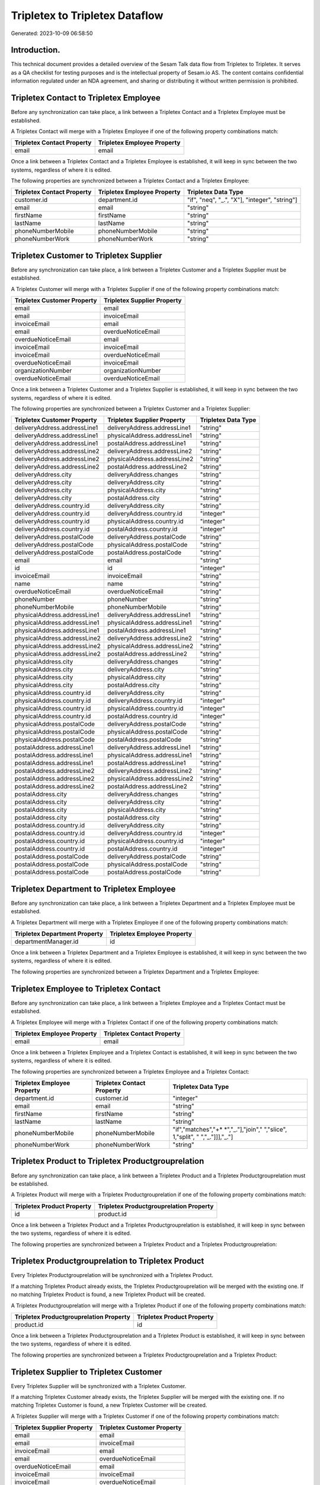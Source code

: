 ===============================
Tripletex to Tripletex Dataflow
===============================

Generated: 2023-10-09 06:58:50

Introduction.
------------

This technical document provides a detailed overview of the Sesam Talk data flow from Tripletex to Tripletex. It serves as a QA checklist for testing purposes and is the intellectual property of Sesam.io AS. The content contains confidential information regulated under an NDA agreement, and sharing or distributing it without written permission is prohibited.

Tripletex Contact to Tripletex Employee
---------------------------------------
Before any synchronization can take place, a link between a Tripletex Contact and a Tripletex Employee must be established.

A Tripletex Contact will merge with a Tripletex Employee if one of the following property combinations match:

.. list-table::
   :header-rows: 1

   * - Tripletex Contact Property
     - Tripletex Employee Property
   * - email
     - email

Once a link between a Tripletex Contact and a Tripletex Employee is established, it will keep in sync between the two systems, regardless of where it is edited.

The following properties are synchronized between a Tripletex Contact and a Tripletex Employee:

.. list-table::
   :header-rows: 1

   * - Tripletex Contact Property
     - Tripletex Employee Property
     - Tripletex Data Type
   * - customer.id
     - department.id
     - "if", "neq", "_.", "X"], "integer", "string"]
   * - email
     - email
     - "string"
   * - firstName
     - firstName
     - "string"
   * - lastName
     - lastName
     - "string"
   * - phoneNumberMobile
     - phoneNumberMobile
     - "string"
   * - phoneNumberWork
     - phoneNumberWork
     - "string"


Tripletex Customer to Tripletex Supplier
----------------------------------------
Before any synchronization can take place, a link between a Tripletex Customer and a Tripletex Supplier must be established.

A Tripletex Customer will merge with a Tripletex Supplier if one of the following property combinations match:

.. list-table::
   :header-rows: 1

   * - Tripletex Customer Property
     - Tripletex Supplier Property
   * - email
     - email
   * - email
     - invoiceEmail
   * - invoiceEmail
     - email
   * - email
     - overdueNoticeEmail
   * - overdueNoticeEmail
     - email
   * - invoiceEmail
     - invoiceEmail
   * - invoiceEmail
     - overdueNoticeEmail
   * - overdueNoticeEmail
     - invoiceEmail
   * - organizationNumber
     - organizationNumber
   * - overdueNoticeEmail
     - overdueNoticeEmail

Once a link between a Tripletex Customer and a Tripletex Supplier is established, it will keep in sync between the two systems, regardless of where it is edited.

The following properties are synchronized between a Tripletex Customer and a Tripletex Supplier:

.. list-table::
   :header-rows: 1

   * - Tripletex Customer Property
     - Tripletex Supplier Property
     - Tripletex Data Type
   * - deliveryAddress.addressLine1
     - deliveryAddress.addressLine1
     - "string"
   * - deliveryAddress.addressLine1
     - physicalAddress.addressLine1
     - "string"
   * - deliveryAddress.addressLine1
     - postalAddress.addressLine1
     - "string"
   * - deliveryAddress.addressLine2
     - deliveryAddress.addressLine2
     - "string"
   * - deliveryAddress.addressLine2
     - physicalAddress.addressLine2
     - "string"
   * - deliveryAddress.addressLine2
     - postalAddress.addressLine2
     - "string"
   * - deliveryAddress.city
     - deliveryAddress.changes
     - "string"
   * - deliveryAddress.city
     - deliveryAddress.city
     - "string"
   * - deliveryAddress.city
     - physicalAddress.city
     - "string"
   * - deliveryAddress.city
     - postalAddress.city
     - "string"
   * - deliveryAddress.country.id
     - deliveryAddress.city
     - "string"
   * - deliveryAddress.country.id
     - deliveryAddress.country.id
     - "integer"
   * - deliveryAddress.country.id
     - physicalAddress.country.id
     - "integer"
   * - deliveryAddress.country.id
     - postalAddress.country.id
     - "integer"
   * - deliveryAddress.postalCode
     - deliveryAddress.postalCode
     - "string"
   * - deliveryAddress.postalCode
     - physicalAddress.postalCode
     - "string"
   * - deliveryAddress.postalCode
     - postalAddress.postalCode
     - "string"
   * - email
     - email
     - "string"
   * - id
     - id
     - "integer"
   * - invoiceEmail
     - invoiceEmail
     - "string"
   * - name
     - name
     - "string"
   * - overdueNoticeEmail
     - overdueNoticeEmail
     - "string"
   * - phoneNumber
     - phoneNumber
     - "string"
   * - phoneNumberMobile
     - phoneNumberMobile
     - "string"
   * - physicalAddress.addressLine1
     - deliveryAddress.addressLine1
     - "string"
   * - physicalAddress.addressLine1
     - physicalAddress.addressLine1
     - "string"
   * - physicalAddress.addressLine1
     - postalAddress.addressLine1
     - "string"
   * - physicalAddress.addressLine2
     - deliveryAddress.addressLine2
     - "string"
   * - physicalAddress.addressLine2
     - physicalAddress.addressLine2
     - "string"
   * - physicalAddress.addressLine2
     - postalAddress.addressLine2
     - "string"
   * - physicalAddress.city
     - deliveryAddress.changes
     - "string"
   * - physicalAddress.city
     - deliveryAddress.city
     - "string"
   * - physicalAddress.city
     - physicalAddress.city
     - "string"
   * - physicalAddress.city
     - postalAddress.city
     - "string"
   * - physicalAddress.country.id
     - deliveryAddress.city
     - "string"
   * - physicalAddress.country.id
     - deliveryAddress.country.id
     - "integer"
   * - physicalAddress.country.id
     - physicalAddress.country.id
     - "integer"
   * - physicalAddress.country.id
     - postalAddress.country.id
     - "integer"
   * - physicalAddress.postalCode
     - deliveryAddress.postalCode
     - "string"
   * - physicalAddress.postalCode
     - physicalAddress.postalCode
     - "string"
   * - physicalAddress.postalCode
     - postalAddress.postalCode
     - "string"
   * - postalAddress.addressLine1
     - deliveryAddress.addressLine1
     - "string"
   * - postalAddress.addressLine1
     - physicalAddress.addressLine1
     - "string"
   * - postalAddress.addressLine1
     - postalAddress.addressLine1
     - "string"
   * - postalAddress.addressLine2
     - deliveryAddress.addressLine2
     - "string"
   * - postalAddress.addressLine2
     - physicalAddress.addressLine2
     - "string"
   * - postalAddress.addressLine2
     - postalAddress.addressLine2
     - "string"
   * - postalAddress.city
     - deliveryAddress.changes
     - "string"
   * - postalAddress.city
     - deliveryAddress.city
     - "string"
   * - postalAddress.city
     - physicalAddress.city
     - "string"
   * - postalAddress.city
     - postalAddress.city
     - "string"
   * - postalAddress.country.id
     - deliveryAddress.city
     - "string"
   * - postalAddress.country.id
     - deliveryAddress.country.id
     - "integer"
   * - postalAddress.country.id
     - physicalAddress.country.id
     - "integer"
   * - postalAddress.country.id
     - postalAddress.country.id
     - "integer"
   * - postalAddress.postalCode
     - deliveryAddress.postalCode
     - "string"
   * - postalAddress.postalCode
     - physicalAddress.postalCode
     - "string"
   * - postalAddress.postalCode
     - postalAddress.postalCode
     - "string"


Tripletex Department to Tripletex Employee
------------------------------------------
Before any synchronization can take place, a link between a Tripletex Department and a Tripletex Employee must be established.

A Tripletex Department will merge with a Tripletex Employee if one of the following property combinations match:

.. list-table::
   :header-rows: 1

   * - Tripletex Department Property
     - Tripletex Employee Property
   * - departmentManager.id
     - id

Once a link between a Tripletex Department and a Tripletex Employee is established, it will keep in sync between the two systems, regardless of where it is edited.

The following properties are synchronized between a Tripletex Department and a Tripletex Employee:

.. list-table::
   :header-rows: 1

   * - Tripletex Department Property
     - Tripletex Employee Property
     - Tripletex Data Type


Tripletex Employee to Tripletex Contact
---------------------------------------
Before any synchronization can take place, a link between a Tripletex Employee and a Tripletex Contact must be established.

A Tripletex Employee will merge with a Tripletex Contact if one of the following property combinations match:

.. list-table::
   :header-rows: 1

   * - Tripletex Employee Property
     - Tripletex Contact Property
   * - email
     - email

Once a link between a Tripletex Employee and a Tripletex Contact is established, it will keep in sync between the two systems, regardless of where it is edited.

The following properties are synchronized between a Tripletex Employee and a Tripletex Contact:

.. list-table::
   :header-rows: 1

   * - Tripletex Employee Property
     - Tripletex Contact Property
     - Tripletex Data Type
   * - department.id
     - customer.id
     - "integer"
   * - email
     - email
     - "string"
   * - firstName
     - firstName
     - "string"
   * - lastName
     - lastName
     - "string"
   * - phoneNumberMobile
     - phoneNumberMobile
     - "if","matches","+* *","_."],"join"," ","slice", 1,"split", " ","_."]]],"_."]
   * - phoneNumberWork
     - phoneNumberWork
     - "string"


Tripletex Product to Tripletex Productgrouprelation
---------------------------------------------------
Before any synchronization can take place, a link between a Tripletex Product and a Tripletex Productgrouprelation must be established.

A Tripletex Product will merge with a Tripletex Productgrouprelation if one of the following property combinations match:

.. list-table::
   :header-rows: 1

   * - Tripletex Product Property
     - Tripletex Productgrouprelation Property
   * - id
     - product.id

Once a link between a Tripletex Product and a Tripletex Productgrouprelation is established, it will keep in sync between the two systems, regardless of where it is edited.

The following properties are synchronized between a Tripletex Product and a Tripletex Productgrouprelation:

.. list-table::
   :header-rows: 1

   * - Tripletex Product Property
     - Tripletex Productgrouprelation Property
     - Tripletex Data Type


Tripletex Productgrouprelation to Tripletex Product
---------------------------------------------------
Every Tripletex Productgrouprelation will be synchronized with a Tripletex Product.

If a matching Tripletex Product already exists, the Tripletex Productgrouprelation will be merged with the existing one.
If no matching Tripletex Product is found, a new Tripletex Product will be created.

A Tripletex Productgrouprelation will merge with a Tripletex Product if one of the following property combinations match:

.. list-table::
   :header-rows: 1

   * - Tripletex Productgrouprelation Property
     - Tripletex Product Property
   * - product.id
     - id

Once a link between a Tripletex Productgrouprelation and a Tripletex Product is established, it will keep in sync between the two systems, regardless of where it is edited.

The following properties are synchronized between a Tripletex Productgrouprelation and a Tripletex Product:

.. list-table::
   :header-rows: 1

   * - Tripletex Productgrouprelation Property
     - Tripletex Product Property
     - Tripletex Data Type


Tripletex Supplier to Tripletex Customer
----------------------------------------
Every Tripletex Supplier will be synchronized with a Tripletex Customer.

If a matching Tripletex Customer already exists, the Tripletex Supplier will be merged with the existing one.
If no matching Tripletex Customer is found, a new Tripletex Customer will be created.

A Tripletex Supplier will merge with a Tripletex Customer if one of the following property combinations match:

.. list-table::
   :header-rows: 1

   * - Tripletex Supplier Property
     - Tripletex Customer Property
   * - email
     - email
   * - email
     - invoiceEmail
   * - invoiceEmail
     - email
   * - email
     - overdueNoticeEmail
   * - overdueNoticeEmail
     - email
   * - invoiceEmail
     - invoiceEmail
   * - invoiceEmail
     - overdueNoticeEmail
   * - overdueNoticeEmail
     - invoiceEmail
   * - organizationNumber
     - organizationNumber
   * - overdueNoticeEmail
     - overdueNoticeEmail

Once a link between a Tripletex Supplier and a Tripletex Customer is established, it will keep in sync between the two systems, regardless of where it is edited.

The following properties are synchronized between a Tripletex Supplier and a Tripletex Customer:

.. list-table::
   :header-rows: 1

   * - Tripletex Supplier Property
     - Tripletex Customer Property
     - Tripletex Data Type
   * - deliveryAddress.addressLine1
     - deliveryAddress.addressLine1
     - "string"
   * - deliveryAddress.addressLine1
     - physicalAddress.addressLine1
     - "string"
   * - deliveryAddress.addressLine1
     - postalAddress.addressLine1
     - "string"
   * - deliveryAddress.addressLine2
     - deliveryAddress.addressLine2
     - "string"
   * - deliveryAddress.addressLine2
     - physicalAddress.addressLine2
     - "string"
   * - deliveryAddress.addressLine2
     - postalAddress.addressLine2
     - "string"
   * - deliveryAddress.changes
     - deliveryAddress.city
     - "string"
   * - deliveryAddress.changes
     - physicalAddress.city
     - "string"
   * - deliveryAddress.changes
     - postalAddress.city
     - "string"
   * - deliveryAddress.city
     - deliveryAddress.city
     - "string"
   * - deliveryAddress.city
     - deliveryAddress.country.id
     - "string"
   * - deliveryAddress.city
     - physicalAddress.city
     - "string"
   * - deliveryAddress.city
     - physicalAddress.country.id
     - "integer"
   * - deliveryAddress.city
     - postalAddress.city
     - "string"
   * - deliveryAddress.city
     - postalAddress.country.id
     - "integer"
   * - deliveryAddress.country.id
     - deliveryAddress.country.id
     - "string"
   * - deliveryAddress.country.id
     - physicalAddress.country.id
     - "integer"
   * - deliveryAddress.country.id
     - postalAddress.country.id
     - "integer"
   * - deliveryAddress.postalCode
     - deliveryAddress.postalCode
     - "string"
   * - deliveryAddress.postalCode
     - physicalAddress.postalCode
     - "string"
   * - deliveryAddress.postalCode
     - postalAddress.postalCode
     - "string"
   * - email
     - email
     - "string"
   * - id
     - id
     - "integer"
   * - invoiceEmail
     - invoiceEmail
     - "string"
   * - name
     - name
     - "string"
   * - overdueNoticeEmail
     - overdueNoticeEmail
     - "string"
   * - phoneNumber
     - phoneNumber
     - "string"
   * - phoneNumberMobile
     - phoneNumberMobile
     - "string"
   * - physicalAddress.addressLine1
     - deliveryAddress.addressLine1
     - "string"
   * - physicalAddress.addressLine1
     - physicalAddress.addressLine1
     - "string"
   * - physicalAddress.addressLine1
     - postalAddress.addressLine1
     - "string"
   * - physicalAddress.addressLine2
     - deliveryAddress.addressLine2
     - "string"
   * - physicalAddress.addressLine2
     - physicalAddress.addressLine2
     - "string"
   * - physicalAddress.addressLine2
     - postalAddress.addressLine2
     - "string"
   * - physicalAddress.city
     - deliveryAddress.city
     - "string"
   * - physicalAddress.city
     - physicalAddress.city
     - "string"
   * - physicalAddress.city
     - postalAddress.city
     - "string"
   * - physicalAddress.country.id
     - deliveryAddress.country.id
     - "string"
   * - physicalAddress.country.id
     - physicalAddress.country.id
     - "integer"
   * - physicalAddress.country.id
     - postalAddress.country.id
     - "integer"
   * - physicalAddress.postalCode
     - deliveryAddress.postalCode
     - "string"
   * - physicalAddress.postalCode
     - physicalAddress.postalCode
     - "string"
   * - physicalAddress.postalCode
     - postalAddress.postalCode
     - "string"
   * - postalAddress.addressLine1
     - deliveryAddress.addressLine1
     - "string"
   * - postalAddress.addressLine1
     - physicalAddress.addressLine1
     - "string"
   * - postalAddress.addressLine1
     - postalAddress.addressLine1
     - "string"
   * - postalAddress.addressLine2
     - deliveryAddress.addressLine2
     - "string"
   * - postalAddress.addressLine2
     - physicalAddress.addressLine2
     - "string"
   * - postalAddress.addressLine2
     - postalAddress.addressLine2
     - "string"
   * - postalAddress.city
     - deliveryAddress.city
     - "string"
   * - postalAddress.city
     - physicalAddress.city
     - "string"
   * - postalAddress.city
     - postalAddress.city
     - "string"
   * - postalAddress.country.id
     - deliveryAddress.country.id
     - "string"
   * - postalAddress.country.id
     - physicalAddress.country.id
     - "integer"
   * - postalAddress.country.id
     - postalAddress.country.id
     - "integer"
   * - postalAddress.postalCode
     - deliveryAddress.postalCode
     - "string"
   * - postalAddress.postalCode
     - physicalAddress.postalCode
     - "string"
   * - postalAddress.postalCode
     - postalAddress.postalCode
     - "string"


Tripletex Contact to Tripletex Customer
---------------------------------------
Before any synchronization can take place, a link between a Tripletex Contact and a Tripletex Customer must be established.

A new Tripletex Customer will be created from a Tripletex Contact if it is connected to a Tripletex Orderline that is synchronized into Tripletex.

Once a link between a Tripletex Contact and a Tripletex Customer is established, it will keep in sync between the two systems, regardless of where it is edited.

The following properties are synchronized between a Tripletex Contact and a Tripletex Customer:

.. list-table::
   :header-rows: 1

   * - Tripletex Contact Property
     - Tripletex Customer Property
     - Tripletex Data Type


Tripletex Customer to Tripletex Contact
---------------------------------------
Before any synchronization can take place, a link between a Tripletex Customer and a Tripletex Contact must be established.

A new Tripletex Contact will be created from a Tripletex Customer if it is connected to a Tripletex Orderline that is synchronized into Tripletex.

Once a link between a Tripletex Customer and a Tripletex Contact is established, it will keep in sync between the two systems, regardless of where it is edited.

The following properties are synchronized between a Tripletex Customer and a Tripletex Contact:

.. list-table::
   :header-rows: 1

   * - Tripletex Customer Property
     - Tripletex Contact Property
     - Tripletex Data Type


Tripletex Customer to Tripletex Department
------------------------------------------
Before any synchronization can take place, a link between a Tripletex Customer and a Tripletex Department must be established.

A new Tripletex Department will be created from a Tripletex Customer if it is connected to a Tripletex Contact, Employee, or Department that is synchronized into Tripletex.

Once a link between a Tripletex Customer and a Tripletex Department is established, it will keep in sync between the two systems, regardless of where it is edited.

The following properties are synchronized between a Tripletex Customer and a Tripletex Department:

.. list-table::
   :header-rows: 1

   * - Tripletex Customer Property
     - Tripletex Department Property
     - Tripletex Data Type
   * - name
     - name
     - "string"


Tripletex Department to Tripletex Customer
------------------------------------------
Every Tripletex Department will be synchronized with a Tripletex Customer.

Once a link between a Tripletex Department and a Tripletex Customer is established, it will keep in sync between the two systems, regardless of where it is edited.

The following properties are synchronized between a Tripletex Department and a Tripletex Customer:

.. list-table::
   :header-rows: 1

   * - Tripletex Department Property
     - Tripletex Customer Property
     - Tripletex Data Type
   * - name
     - name
     - "string"


Tripletex Orderline to Tripletex Order
--------------------------------------
Every Tripletex Orderline will be synchronized with a Tripletex Order.

Once a link between a Tripletex Orderline and a Tripletex Order is established, it will keep in sync between the two systems, regardless of where it is edited.

The following properties are synchronized between a Tripletex Orderline and a Tripletex Order:

.. list-table::
   :header-rows: 1

   * - Tripletex Orderline Property
     - Tripletex Order Property
     - Tripletex Data Type
   * - currency.id
     - currency.id
     - "integer"


Tripletex Productgroup to Tripletex Customercategory
----------------------------------------------------
Every Tripletex Productgroup will be synchronized with a Tripletex Customercategory.

Once a link between a Tripletex Productgroup and a Tripletex Customercategory is established, it will keep in sync between the two systems, regardless of where it is edited.

The following properties are synchronized between a Tripletex Productgroup and a Tripletex Customercategory:

.. list-table::
   :header-rows: 1

   * - Tripletex Productgroup Property
     - Tripletex Customercategory Property
     - Tripletex Data Type
   * - name
     - name
     - "string"


Tripletex Productunit to Tripletex Customercategory
---------------------------------------------------
Every Tripletex Productunit will be synchronized with a Tripletex Customercategory.

Once a link between a Tripletex Productunit and a Tripletex Customercategory is established, it will keep in sync between the two systems, regardless of where it is edited.

The following properties are synchronized between a Tripletex Productunit and a Tripletex Customercategory:

.. list-table::
   :header-rows: 1

   * - Tripletex Productunit Property
     - Tripletex Customercategory Property
     - Tripletex Data Type
   * - commonCode
     - number
     - "string"
   * - name
     - name
     - "string"


Tripletex Projectcategory to Tripletex Customercategory
-------------------------------------------------------
Every Tripletex Projectcategory will be synchronized with a Tripletex Customercategory.

Once a link between a Tripletex Projectcategory and a Tripletex Customercategory is established, it will keep in sync between the two systems, regardless of where it is edited.

The following properties are synchronized between a Tripletex Projectcategory and a Tripletex Customercategory:

.. list-table::
   :header-rows: 1

   * - Tripletex Projectcategory Property
     - Tripletex Customercategory Property
     - Tripletex Data Type
   * - name
     - name
     - "string"

